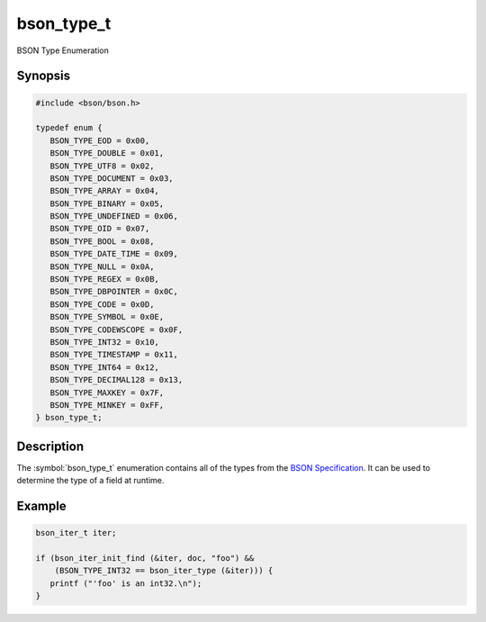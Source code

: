 .. _bson_type_t

bson_type_t
===========

BSON Type Enumeration

Synopsis
--------

.. code-block:: c

  #include <bson/bson.h>

  typedef enum {
     BSON_TYPE_EOD = 0x00,
     BSON_TYPE_DOUBLE = 0x01,
     BSON_TYPE_UTF8 = 0x02,
     BSON_TYPE_DOCUMENT = 0x03,
     BSON_TYPE_ARRAY = 0x04,
     BSON_TYPE_BINARY = 0x05,
     BSON_TYPE_UNDEFINED = 0x06,
     BSON_TYPE_OID = 0x07,
     BSON_TYPE_BOOL = 0x08,
     BSON_TYPE_DATE_TIME = 0x09,
     BSON_TYPE_NULL = 0x0A,
     BSON_TYPE_REGEX = 0x0B,
     BSON_TYPE_DBPOINTER = 0x0C,
     BSON_TYPE_CODE = 0x0D,
     BSON_TYPE_SYMBOL = 0x0E,
     BSON_TYPE_CODEWSCOPE = 0x0F,
     BSON_TYPE_INT32 = 0x10,
     BSON_TYPE_TIMESTAMP = 0x11,
     BSON_TYPE_INT64 = 0x12,
     BSON_TYPE_DECIMAL128 = 0x13,
     BSON_TYPE_MAXKEY = 0x7F,
     BSON_TYPE_MINKEY = 0xFF,
  } bson_type_t;

Description
-----------

The :symbol:`bson_type_t` enumeration contains all of the types from the `BSON Specification <http://bsonspec.org>`_. It can be used to determine the type of a field at runtime.

.. only:: html

  Functions
  ---------

  .. toctree::
    :titlesonly:
    :maxdepth: 1

Example
-------

.. code-block:: c

  bson_iter_t iter;

  if (bson_iter_init_find (&iter, doc, "foo") &&
      (BSON_TYPE_INT32 == bson_iter_type (&iter))) {
     printf ("'foo' is an int32.\n");
  }

